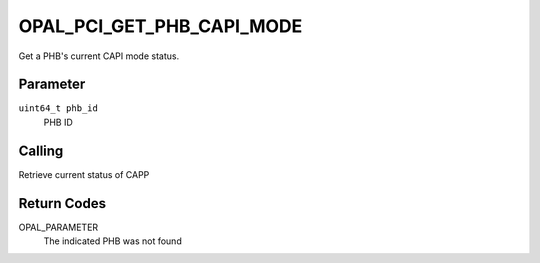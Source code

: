 OPAL_PCI_GET_PHB_CAPI_MODE
==========================

Get a PHB's current CAPI mode status.

Parameter
---------

``uint64_t phb_id``
  PHB ID

Calling
-------

Retrieve current status of CAPP

Return Codes
------------
OPAL_PARAMETER
  The indicated PHB was not found
